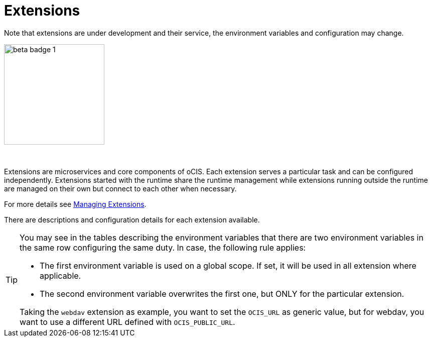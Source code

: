 = Extensions
:toc: right

:description: Extensions are microservices and core components of oCIS. Each extension serves a particular task and can be configured independently. Extensions started with the runtime share the runtime management while extensions running outside the runtime are managed on their own but connect to each other when necessary.

Note that extensions are under development and their service, the environment variables and configuration may change.

image::root/beta-badge-1.svg[width=200]

{empty} +

{description}

For more details see xref:deployment/general/general-info.adoc#managing-extensions[Managing Extensions].

There are descriptions and configuration details for each extension available.

[TIP]
====
You may see in the tables describing the environment variables that there are two environment variables in the same row configuring the same duty. In case, the following rule applies:

* The first environment variable is used on a global scope. If set, it will be used in all extension where applicable.
* The second environment variable overwrites the first one, but ONLY for the particular extension.

Taking the `webdav` extension as example, you want to set the `OCIS_URL` as generic value, but for webdav, you want to use a different URL defined with `OCIS_PUBLIC_URL`.
====
